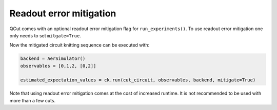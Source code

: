 Readout error mitigation
========================

QCut comes with an optional readout error mitigation flag for ``run_experiments()``.
To use readout error mitigation one only needs to set ``mitgate=True``.

Now the mitigated circuit knitting sequence can be executed with:

.. code:: python

   backend = AerSimulator()
   observables = [0,1,2, [0,2]]

   estimated_expectation_values = ck.run(cut_circuit, observables, backend, mitigate=True)

Note that using readout error mitigation comes at the cost of increased runtime. It is not recommended to
be used with more than a few cuts.
